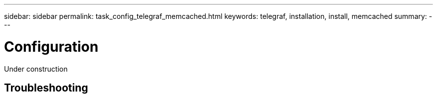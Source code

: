 
---
sidebar: sidebar
permalink: task_config_telegraf_memcached.html
keywords: telegraf, installation, install, memcached
summary: 
---

= Configuration 

:toc: macro
:hardbreaks:
:toclevels: 1
:nofooter:
:icons: font
:linkattrs:
:imagesdir: ./media/

[.lead]
Under construction



== Troubleshooting


